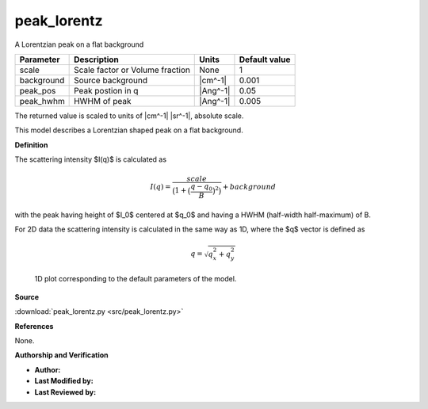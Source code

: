 .. _peak-lorentz:

peak_lorentz
=======================================================

A Lorentzian peak on a flat background

========== =============================== ======== =============
Parameter  Description                     Units    Default value
========== =============================== ======== =============
scale      Scale factor or Volume fraction None                 1
background Source background               |cm^-1|          0.001
peak_pos   Peak postion in q               |Ang^-1|          0.05
peak_hwhm  HWHM of peak                    |Ang^-1|         0.005
========== =============================== ======== =============

The returned value is scaled to units of |cm^-1| |sr^-1|, absolute scale.


This model describes a Lorentzian shaped peak on a flat background.

**Definition**

The scattering intensity $I(q)$ is calculated as

.. math::

    I(q) = \frac{scale}{\bigl(1+\bigl(\frac{q-q_0}{B}\bigr)^2\bigr)} + background

with the peak having height of $I_0$ centered at $q_0$ and having
a HWHM (half-width half-maximum) of B.

For 2D data the scattering intensity is calculated in the same way as 1D,
where the $q$ vector is defined as

.. math::

    q = \sqrt{q_x^2 + q_y^2}



.. figure:: img/peak_lorentz_autogenfig.png

    1D plot corresponding to the default parameters of the model.


**Source**

:download:`peak_lorentz.py <src/peak_lorentz.py>`

**References**

None.

**Authorship and Verification**

* **Author:**
* **Last Modified by:**
* **Last Reviewed by:**


